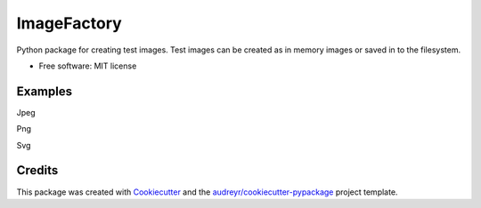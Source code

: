 ImageFactory
============

.. image:: https://img.shields.io/pypi/v/imagefactory.svg
        :target: https://pypi.python.org/pypi/imagefactory

.. image:: https://img.shields.io/travis/jaantollander/imagefactory.svg
        :target: https://travis-ci.org/jaantollander/imagefactory

.. image:: https://readthedocs.org/projects/imagefactory/badge/?version=latest
        :target: https://imagefactory.readthedocs.io/en/latest/?badge=latest
        :alt: Documentation Status

.. image:: https://pyup.io/repos/github/jaantollander/imagefactory/shield.svg
     :target: https://pyup.io/repos/github/jaantollander/imagefactory/
     :alt: Updates


Python package for creating test images. Test images can be created as in
memory images or saved in to the filesystem.

* Free software: MIT license

..
    * Documentation: https://imagefactory.readthedocs.io.


Examples
--------
Jpeg

.. image:: docs/images/untitled.jpeg
   :target: docs/images/untitled.jpeg
   :alt: example.jpeg

Png

.. image:: docs/images/untitled.png
   :target: docs/images/untitled.png
   :alt: example png

Svg

.. image:: docs/images/untitled.svg
   :target: docs/images/untitled.svg
   :alt: example svg


Credits
-------

This package was created with Cookiecutter_ and the `audreyr/cookiecutter-pypackage`_ project template.

.. _Cookiecutter: https://github.com/audreyr/cookiecutter
.. _`audreyr/cookiecutter-pypackage`: https://github.com/audreyr/cookiecutter-pypackage

